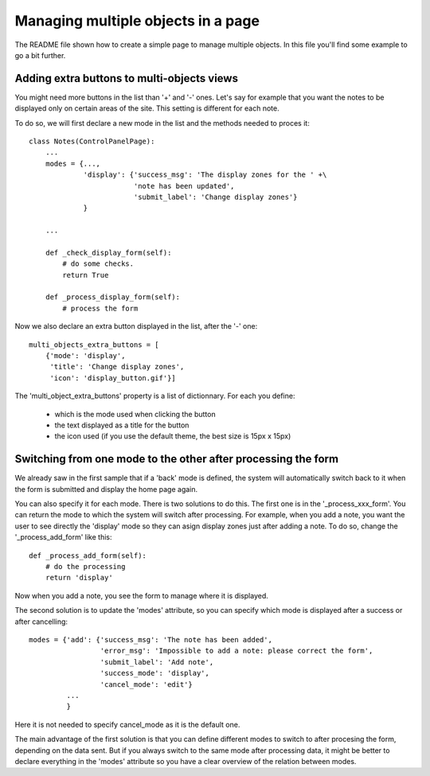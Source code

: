 Managing multiple objects in a page
===================================

The README file shown how to create a simple page to manage multiple
objects. In this file you'll find some example to go a bit further.


Adding extra buttons to multi-objects views
-------------------------------------------

You might need more buttons in the list than '+' and '-' ones. Let's
say for example that you want the notes to be displayed only on
certain areas of the site. This setting is different for each note.

To do so, we will first declare a new mode in the list and the methods
needed to proces it::
  
  class Notes(ControlPanelPage):
      ...
      modes = {...,
               'display': {'success_msg': 'The display zones for the ' +\
                           'note has been updated',
                       	   'submit_label': 'Change display zones'}
               }

      ...

      def _check_display_form(self):
          # do some checks.
	  return True

      def _process_display_form(self):
          # process the form

Now we also declare an extra button displayed in the list, after the
'-' one::

      multi_objects_extra_buttons = [
          {'mode': 'display',
           'title': 'Change display zones',
           'icon': 'display_button.gif'}]

The 'multi_object_extra_buttons' property is a list of
dictionnary. For each you define:

 - which is the mode used when clicking the button

 - the text displayed as a title for the button

 - the icon used (if you use the default theme, the best size is 15px
   x 15px)

Switching from one mode to the other after processing the form
--------------------------------------------------------------

We already saw in the first sample that if a 'back' mode is defined,
the system will automatically switch back to it when the form is
submitted and display the home page again.

You can also specify it for each mode. There is two solutions to do
this. The first one is in the '_process_xxx_form'. You can return the
mode to which the system will switch after processing.
For example, when you add a note, you want the user to see directly
the 'display' mode so they can asign display zones just after adding a
note. To do so, change the '_process_add_form' like this::

      def _process_add_form(self):
          # do the processing
	  return 'display'

Now when you add a note, you see the form to manage where it is
displayed.

The second solution is to update the 'modes' attribute, so you can
specify which mode is displayed after a success or after cancelling::


      modes = {'add': {'success_msg': 'The note has been added',
                       'error_msg': 'Impossible to add a note: please correct the form',
                       'submit_label': 'Add note',
		       'success_mode': 'display',
		       'cancel_mode': 'edit'}
	       ...
               }

Here it is not needed to specify cancel_mode as it is the default
one.

The main advantage of the first solution is that you can define
different modes to switch to after procesing the form, depending on
the data sent. But if you always switch to the same mode after
processing data, it might be better to declare everything in the
'modes' attribute so you have a clear overview of the relation between
modes.

